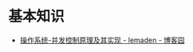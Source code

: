 * 基本知识
  + [[https://www.cnblogs.com/lemaden/p/10134472.html][操作系统-并发控制原理及其实现 - lemaden - 博客园]]

